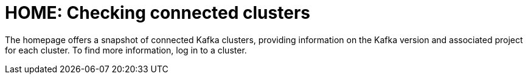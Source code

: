 [id='con-homepage-checking-connected-users-{context}']
= HOME: Checking connected clusters

[role="_abstract"]
The homepage offers a snapshot of connected Kafka clusters, providing information on the Kafka version and associated project for each cluster. 
To find more information, log in to a cluster.
